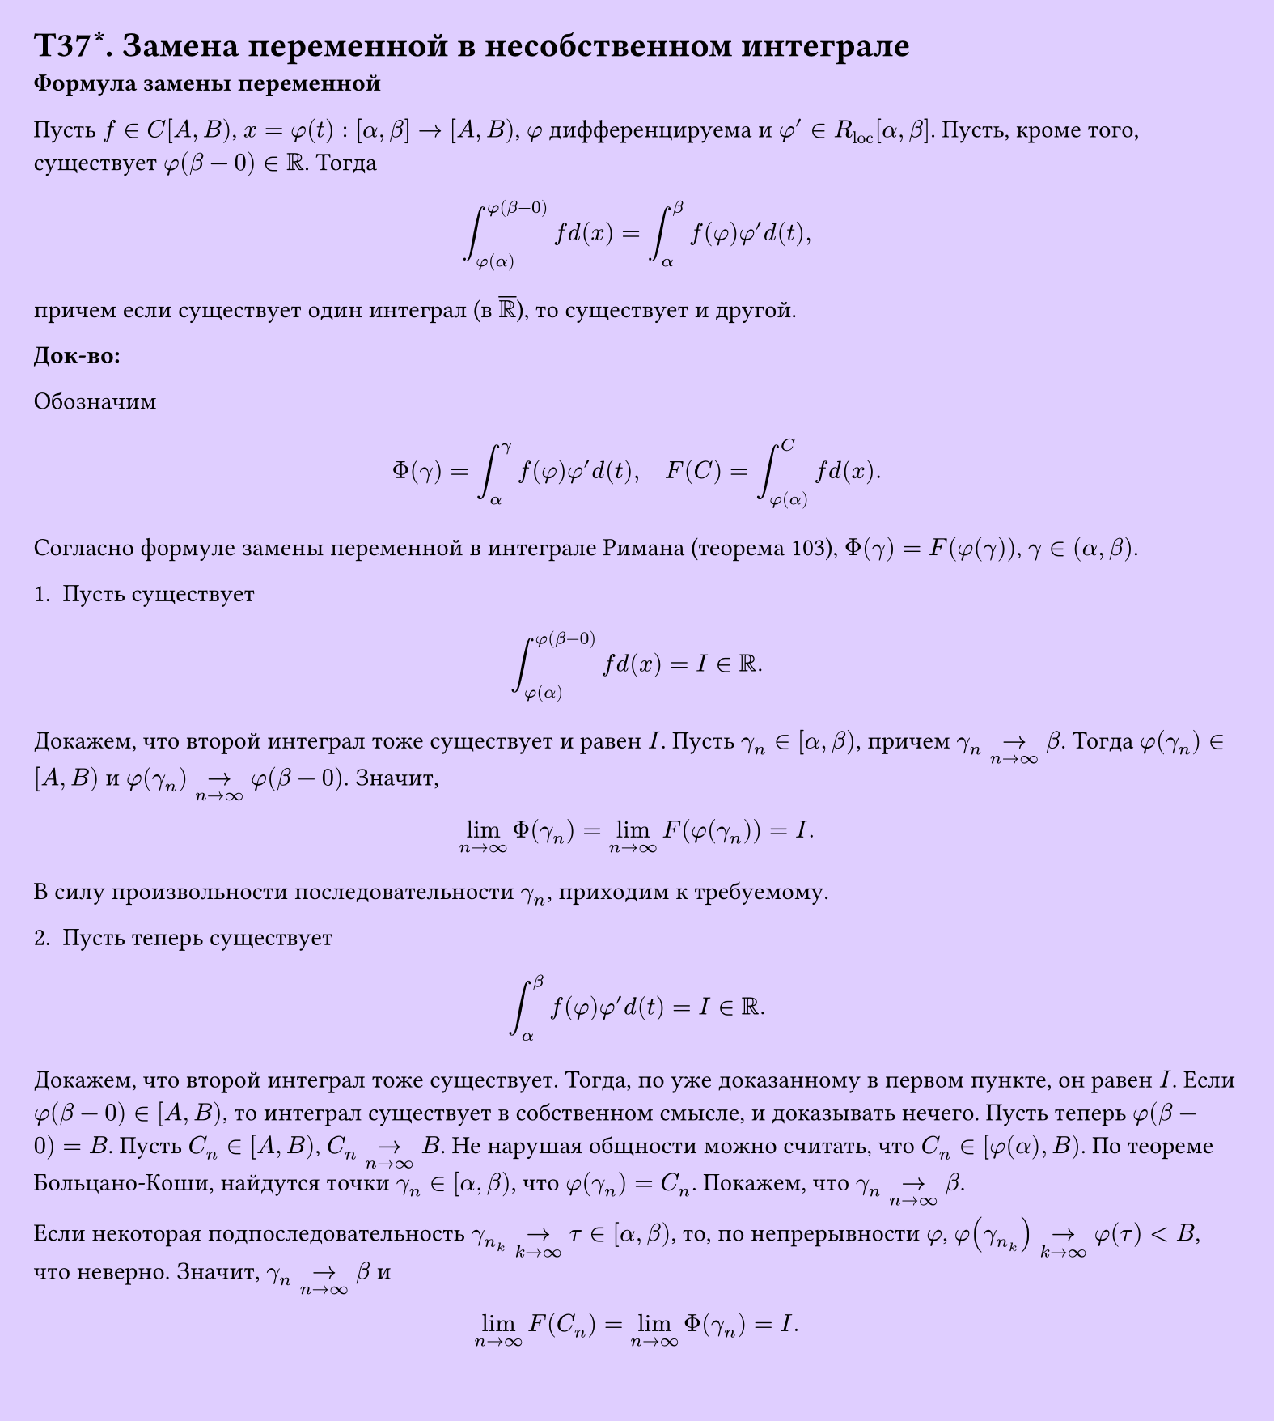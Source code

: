 #set page(width: 20cm, height: 22.3cm, fill: color.hsv(260.82deg, 19.22%, 100%), margin: 15pt)
#set align(left + top)
= T37\*. Замена переменной в несобственном интеграле
*Формула замены переменной*

Пусть $f in C[A, B)$, $x = phi(t): [alpha, beta] -> [A, B)$, $phi$ дифференцируема и $phi' in R_"loc" [alpha, beta]$. Пусть, кроме того, существует $phi(beta - 0) in RR$. Тогда

$ integral_(phi(alpha))^(phi(beta-0)) f d(x) = integral_alpha^beta f(phi) phi' d(t), $

причем если существует один интеграл (в $overline(RR)$), то существует и другой.

*Док-во:*

Обозначим

$ Phi(gamma) = integral_alpha^gamma f(phi)phi' d(t), quad F(C) = integral_(phi(alpha))^C f d(x). $

Согласно формуле замены переменной в интеграле Римана (теорема 103), $Phi(gamma) = F(phi(gamma))$, $gamma in (alpha, beta)$.

1. Пусть существует

$ integral_(phi(alpha))^(phi(beta-0)) f d(x) = I in RR. $

Докажем, что второй интеграл тоже существует и равен $I$. Пусть $gamma_n in [alpha, beta)$, причем $gamma_n ->_(n->infinity) beta$. Тогда $phi(gamma_n) in [A, B)$ и $phi(gamma_n) ->_(n->infinity) phi(beta - 0)$. Значит,

$ lim_(n->infinity) Phi(gamma_n) = lim_(n->infinity) F(phi(gamma_n)) = I. $

В силу произвольности последовательности $gamma_n$, приходим к требуемому.

2. Пусть теперь существует

$ integral_alpha^beta f(phi)phi' d(t) = I in RR. $

Докажем, что второй интеграл тоже существует. Тогда, по уже доказанному в первом пункте, он равен $I$. Если $phi(beta - 0) in [A, B)$, то интеграл существует в собственном смысле, и доказывать нечего. Пусть теперь $phi(beta - 0) = B$. Пусть $C_n in [A, B)$, $C_n ->_(n->infinity) B$. Не нарушая общности можно считать, что $C_n in [phi(alpha), B)$. По теореме Больцано-Коши, найдутся точки $gamma_n in [alpha, beta)$, что $phi(gamma_n) = C_n$. Покажем, что $gamma_n ->_(n->infinity) beta$.

Если некоторая подпоследовательность $gamma_(n_k) ->_(k->infinity) tau in [alpha, beta)$, то, по непрерывности $phi$, $phi(gamma_(n_k)) ->_(k->infinity) phi(tau) < B$, что неверно. Значит, $gamma_n ->_(n->infinity) beta$ и

$ lim_(n->infinity) F(C_n) = lim_(n->infinity) Phi(gamma_n) = I. $